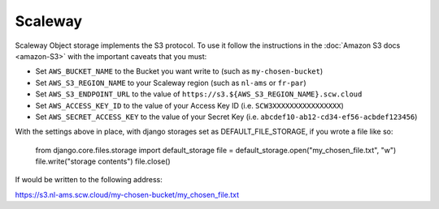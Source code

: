 Scaleway
=============

Scaleway Object storage implements the S3 protocol. To use it follow the instructions in the :doc:`Amazon S3 docs <amazon-S3>` with the important caveats that you must:

- Set ``AWS_BUCKET_NAME`` to the Bucket you want write to (such as ``my-chosen-bucket``)
- Set ``AWS_S3_REGION_NAME`` to your Scaleway region (such as ``nl-ams`` or ``fr-par``)
- Set ``AWS_S3_ENDPOINT_URL`` to the value of ``https://s3.${AWS_S3_REGION_NAME}.scw.cloud``
- Set ``AWS_ACCESS_KEY_ID`` to the value of your Access Key ID (i.e. ``SCW3XXXXXXXXXXXXXXXX``)
- Set ``AWS_SECRET_ACCESS_KEY`` to the value of your Secret Key (i.e. ``abcdef10-ab12-cd34-ef56-acbdef123456``)

With the settings above in place, with django storages set as DEFAULT_FILE_STORAGE, if you wrote a file like so:


    from django.core.files.storage import default_storage
    file = default_storage.open("my_chosen_file.txt", "w")
    file.write("storage contents")
    file.close()

If would be written to the following address:

https://s3.nl-ams.scw.cloud/my-chosen-bucket/my_chosen_file.txt

